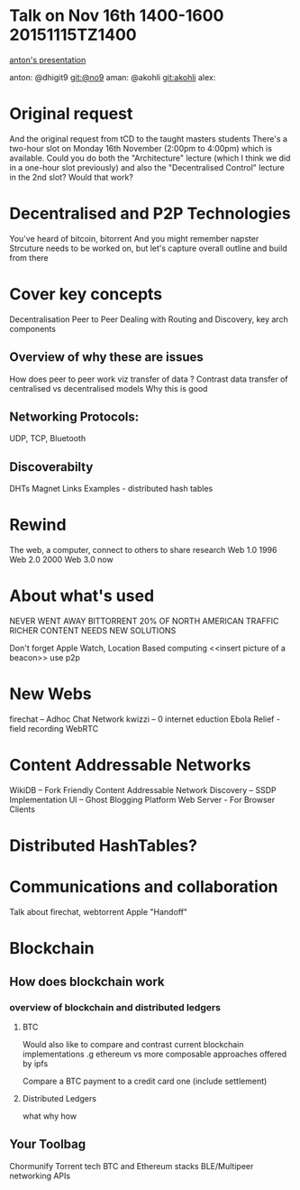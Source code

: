 * Talk on Nov 16th 1400-1600 20151115TZ1400 
[[https://github.com/No9/dublinjs-2015-10-06/blob/master/CHROMIUMIFY.pdf][anton's presentation]] 

anton:  @dhigit9 git:@no9 
aman:   @akohli git:akohli 
alex: 

* Original request
And the original request from tCD  to the taught masters students There's a two-hour slot on Monday 16th November (2:00pm to 4:00pm) which is available. Could you do both the "Architecture" lecture (which I think we did in a one-hour slot previously) and also the "Decentralised Control" lecture in the 2nd slot? Would that work?

* Decentralised and P2P Technologies
  You've heard of bitcoin, bitorrent
  And you might remember napster
  Strcuture needs to be worked on, but let's capture overall outline and build from there 

* Cover key concepts
Decentralisation
Peer to Peer
Dealing with Routing and Discovery, key arch components 
** Overview of why these are issues
How does peer to peer work viz transfer of data ? 
Contrast data transfer of centralised vs decentralised models 
Why this is good
** Networking Protocols: 
UDP, TCP, Bluetooth 
** Discoverabilty
DHTs
Magnet Links 
Examples - distributed hash tables
* Rewind
  The web, a computer, connect to others to share research
  Web 1.0 1996
  Web 2.0 2000
  Web 3.0 now 

* About what's used

  NEVER WENT AWAY   
  BITTORRENT 20% OF NORTH AMERICAN TRAFFIC   
  RICHER CONTENT NEEDS NEW SOLUTIONS  

  Don't forget Apple Watch, Location Based computing
  <<insert picture of a beacon>>
  use p2p 

* New Webs
  firechat – Adhoc Chat Network 
  kwizzi – 0 internet eduction 
  Ebola Relief - field recording
  WebRTC

* Content Addressable Networks
WikiDB – Fork Friendly Content Addressable Network
Discovery – SSDP Implementation 
UI – Ghost Blogging Platform 
Web Server - For Browser Clients

* Distributed HashTables? 

* Communications and collaboration
Talk about firechat, webtorrent
Apple "Handoff"

* Blockchain
** How does blockchain work 
*** overview of blockchain and distributed ledgers
**** BTC

  Would also like to compare and contrast current blockchain
  implementations .g ethereum vs more composable approaches offered by
  ipfs

  Compare a BTC payment to a credit card one (include settlement)
**** Distributed Ledgers 
what why how

** Your Toolbag
Chormunify
Torrent tech
BTC and Ethereum stacks
BLE/Multipeer networking APIs
 

